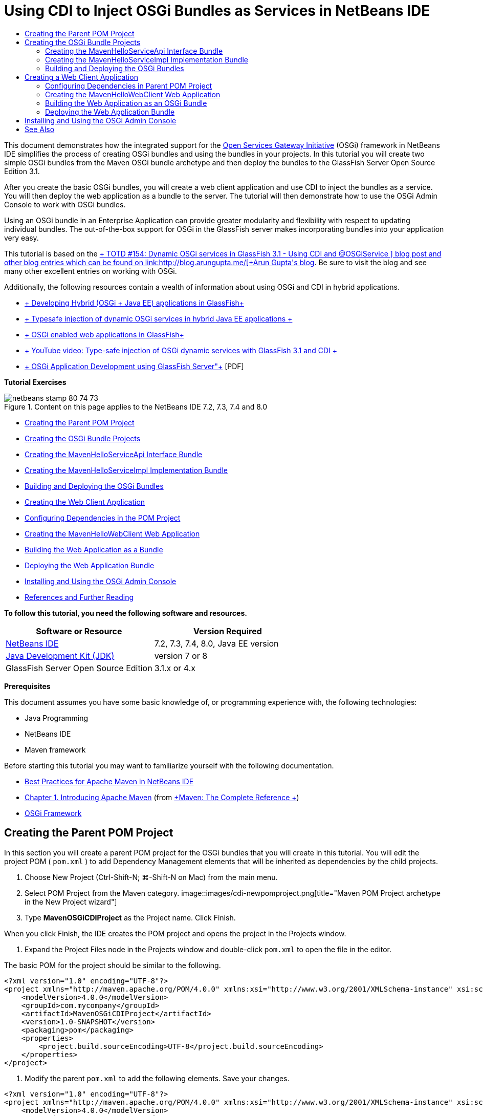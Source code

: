 // 
//     Licensed to the Apache Software Foundation (ASF) under one
//     or more contributor license agreements.  See the NOTICE file
//     distributed with this work for additional information
//     regarding copyright ownership.  The ASF licenses this file
//     to you under the Apache License, Version 2.0 (the
//     "License"); you may not use this file except in compliance
//     with the License.  You may obtain a copy of the License at
// 
//       http://www.apache.org/licenses/LICENSE-2.0
// 
//     Unless required by applicable law or agreed to in writing,
//     software distributed under the License is distributed on an
//     "AS IS" BASIS, WITHOUT WARRANTIES OR CONDITIONS OF ANY
//     KIND, either express or implied.  See the License for the
//     specific language governing permissions and limitations
//     under the License.
//

= Using CDI to Inject OSGi Bundles as Services in NetBeans IDE
:jbake-type: tutorial
:jbake-tags: tutorials 
:jbake-status: published
:syntax: true
:toc: left
:toc-title:
:description: Using CDI to Inject OSGi Bundles as Services in NetBeans IDE - Apache NetBeans
:keywords: Apache NetBeans, Tutorials, Using CDI to Inject OSGi Bundles as Services in NetBeans IDE

This document demonstrates how the integrated support for the link:http://www.osgi.org/Main/HomePage[+Open Services Gateway Initiative+] (OSGi) framework in NetBeans IDE simplifies the process of creating OSGi bundles and using the bundles in your projects. In this tutorial you will create two simple OSGi bundles from the Maven OSGi bundle archetype and then deploy the bundles to the GlassFish Server Open Source Edition 3.1.

After you create the basic OSGi bundles, you will create a web client application and use CDI to inject the bundles as a service. You will then deploy the web application as a bundle to the server. The tutorial will then demonstrate how to use the OSGi Admin Console to work with OSGi bundles.

Using an OSGi bundle in an Enterprise Application can provide greater modularity and flexibility with respect to updating individual bundles. The out-of-the-box support for OSGi in the GlassFish server makes incorporating bundles into your application very easy.

This tutorial is based on the link:http://blogs.oracle.com/arungupta/entry/totd_154_dynamic_osgi_services[+ TOTD #154: Dynamic OSGi services in GlassFish 3.1 - Using CDI and @OSGiService +] blog post and other blog entries which can be found on link:http://blog.arungupta.me/[+Arun Gupta's blog+]. Be sure to visit the blog and see many other excellent entries on working with OSGi.

Additionally, the following resources contain a wealth of information about using OSGi and CDI in hybrid applications.

* link:http://weblogs.java.net/blog/2009/06/14/developing-hybrid-osgi-java-ee-applications-glassfish[+ Developing Hybrid (OSGi + Java EE) applications in GlassFish+]
* link:http://blogs.oracle.com/sivakumart/entry/typesafe_injection_of_dynamic_osgi[+ Typesafe injection of dynamic OSGi services in hybrid Java EE applications +]
* link:http://weblogs.java.net/blog/2009/06/04/osgi-enabled-web-applications-inglassfish[+ OSGi enabled web applications in GlassFish+]
* link:http://www.youtube.com/watch?v=vaOpJJ-Xm70[+ YouTube video: Type-safe injection of OSGi dynamic services with GlassFish 3.1 and CDI +]
* link:http://glassfish.java.net/public/GF-OSGi-Features.pdf[+ OSGi Application Development using GlassFish Server"+] [PDF]

*Tutorial Exercises*

image::images/netbeans-stamp-80-74-73.png[title="Content on this page applies to the NetBeans IDE 7.2, 7.3, 7.4 and 8.0"]

* <<Exercise_1,Creating the Parent POM Project>>
* <<Exercise_2,Creating the OSGi Bundle Projects>>
* <<Exercise_2a,Creating the MavenHelloServiceApi Interface Bundle>>
* <<Exercise_2b,Creating the MavenHelloServiceImpl Implementation Bundle>>
* <<Exercise_2c,Building and Deploying the OSGi Bundles>>
* <<Exercise_3,Creating the Web Client Application>>
* <<Exercise_3a,Configuring Dependencies in the POM Project>>
* <<Exercise_3b,Creating the MavenHelloWebClient Web Application>>
* <<Exercise_3c,Building the Web Application as a Bundle>>
* <<Exercise_3d,Deploying the Web Application Bundle>>
* <<Exercise_4,Installing and Using the OSGi Admin Console>>
* <<Exercise_5,References and Further Reading>>

*To follow this tutorial, you need the following software and resources.*

|===
|Software or Resource |Version Required 

|link:http://download.netbeans.org/netbeans/7.1/beta/[+NetBeans IDE+] |7.2, 7.3, 7.4, 8.0, Java EE version 

|link:http://www.oracle.com/technetwork/java/javase/downloads/index.html[+Java Development Kit (JDK)+] |version 7 or 8 

|GlassFish Server Open Source Edition |3.1.x or 4.x 
|===

*Prerequisites*

This document assumes you have some basic knowledge of, or programming experience with, the following technologies:

* Java Programming
* NetBeans IDE
* Maven framework

Before starting this tutorial you may want to familiarize yourself with the following documentation.

* link:http://wiki.netbeans.org/MavenBestPractices[+Best Practices for Apache Maven in NetBeans IDE+]
* link:http://books.sonatype.com/mvnref-book/reference/introduction.html[+Chapter 1. Introducing Apache Maven+] (from link:http://books.sonatype.com/mvnref-book/reference/index.html[+Maven: The Complete Reference +])
* link:http://www.osgi.org/javadoc/r4v42/[+OSGi Framework+]

 


== Creating the Parent POM Project

In this section you will create a parent POM project for the OSGi bundles that you will create in this tutorial. You will edit the project POM ( ``pom.xml`` ) to add Dependency Management elements that will be inherited as dependencies by the child projects.

1. Choose New Project (Ctrl-Shift-N; ⌘-Shift-N on Mac) from the main menu.
2. Select POM Project from the Maven category.
image::images/cdi-newpomproject.png[title="Maven POM Project archetype in the New Project wizard"]
3. Type *MavenOSGiCDIProject* as the Project name. Click Finish.

When you click Finish, the IDE creates the POM project and opens the project in the Projects window.

4. Expand the Project Files node in the Projects window and double-click  ``pom.xml``  to open the file in the editor.

The basic POM for the project should be similar to the following.


[source,xml]
----

<?xml version="1.0" encoding="UTF-8"?>
<project xmlns="http://maven.apache.org/POM/4.0.0" xmlns:xsi="http://www.w3.org/2001/XMLSchema-instance" xsi:schemaLocation="http://maven.apache.org/POM/4.0.0 http://maven.apache.org/xsd/maven-4.0.0.xsd">
    <modelVersion>4.0.0</modelVersion>
    <groupId>com.mycompany</groupId>
    <artifactId>MavenOSGiCDIProject</artifactId>
    <version>1.0-SNAPSHOT</version>
    <packaging>pom</packaging>
    <properties>
        <project.build.sourceEncoding>UTF-8</project.build.sourceEncoding>
    </properties>
</project>
        
----
5. Modify the parent  ``pom.xml``  to add the following elements. Save your changes.

[source,xml]
----

<?xml version="1.0" encoding="UTF-8"?>
<project xmlns="http://maven.apache.org/POM/4.0.0" xmlns:xsi="http://www.w3.org/2001/XMLSchema-instance" xsi:schemaLocation="http://maven.apache.org/POM/4.0.0 http://maven.apache.org/xsd/maven-4.0.0.xsd">
    <modelVersion>4.0.0</modelVersion>
    <groupId>com.mycompany</groupId>
    <artifactId>MavenOSGiCDIProject</artifactId>
    <version>1.0-SNAPSHOT</version>
    <packaging>pom</packaging>
    <properties>
        <project.build.sourceEncoding>UTF-8</project.build.sourceEncoding>
    </properties>

    *<dependencyManagement>
        <dependencies>
            <dependency>
                <groupId>org.osgi</groupId>
                <artifactId>org.osgi.core</artifactId>
                <version>4.2.0</version>
                <scope>provided</scope>
            </dependency>
        </dependencies>
    </dependencyManagement>*
</project>
        
----

In this exercise you specified explicitly an artifact and artifact version that will be used in the project. By using Dependency Management and specifying the artifacts in the parent POM, you can make the POMs in the child projects simpler and ensure that the versions of dependencies are consistent in the project.

For more on using Dependency Management, see the link:http://maven.apache.org/guides/introduction/introduction-to-dependency-mechanism.html[+ Introduction to Dependency Mechanism+].


== Creating the OSGi Bundle Projects

The Maven category in the New Projects wizard includes an OSGi Bundle archetype for creating OSGi bundle projects. When you create an OSGi bundle project, the generated POM declares the  ``org.osgi.core``  JAR as a dependency and specifies the  ``maven-bundle-plugin``  for building the project.


=== Creating the MavenHelloServiceApi Interface Bundle

In this exercise you will use the New Project wizard to create an OSGi bundle project that will provide a simple interface that will be implemented by other bundles. After you create the bundle and interface, you will modify the POM to update the dependency on the  ``org.osgi.core``  artifact that you specified in the parent POM project.

1. Choose File > New Project to open the New Project wizard.
2. Choose OSGi Bundle from Maven category. Click Next.
image::images/cdi-new-osgiproject.png[title="Maven OSGi Bundle archetype in the New Project wizard"]
3. Type *MavenHelloServiceApi* for the Project Name.
4. Click Browse and select the *MavenOSGiCDIProject* POM project as the Location. Click Finish.

When you click Finish, the IDE creates the bundle project and opens the project in the Projects window. If you open  ``pom.xml``  for the MavenHelloServiceApi project in the editor you can see that the  ``packaging``  element specifies  ``bundle``  and that the  ``maven-bundle-plugin``  will be used when building the bundle.


[source,xml]
----

<project>
    <modelVersion>4.0.0</modelVersion>
    <parent>
    <artifactId>MavenOSGiCDIProject</artifactId>
    <groupId>com.mycompany</groupId>
    <version>1.0-SNAPSHOT</version>
    </parent>

    <groupId>com.mycompany</groupId>
    <artifactId>MavenHelloServiceApi</artifactId>
    <version>1.0-SNAPSHOT</version>
    *<packaging>bundle</packaging>*
    <name>MavenHelloServiceApi OSGi Bundle</name>

    <properties>
        <project.build.sourceEncoding>UTF-8</project.build.sourceEncoding>
    </properties>

    <dependencies>
        <dependency>
            <groupId>org.osgi</groupId>
            <artifactId>org.osgi.core</artifactId>
            <version>4.3.0</version>
            <scope>provided</scope>
        </dependency>
    </dependencies>

    <build>
        <plugins>
            <plugin>
                <groupId>org.apache.felix</groupId>
                *<artifactId>maven-bundle-plugin</artifactId>*
                <version>2.3.7</version>
                <extensions>true</extensions>
                <configuration>
                    <instructions>
                        <Bundle-Activator>com.mycompany.mavenhelloserviceimpl.Activator</Bundle-Activator>
                        <Export-Package />
                    </instructions>
                </configuration>
            </plugin>

            ...
        </plugins>
    </build>

    ...
<project>
----

You can also see that when you create an OSGi bundle project using the Maven OSGi Bundle archetype, the IDE added the  ``org.osgi.core``  artifact as a dependency by default.

5. Right-click the MavenHelloServiceApi project node in the Projects window and choose Properties.
6. Select the Sources category in the Project Properties dialog box.
7. Set the *Source/Binary Format* to 1.6 and confirm that the *Encoding* is UTF-8. Click OK.
8. Right-click Source Packages node in the Projects window and choose New > Java Interface.
9. Type *Hello* for the Class Name.
10. Select *com.mycompany.mavenhelloserviceapi* as the Package. Click Finish.
11. Add the following  ``sayHello``  method to the interface (in bold) and save your changes.

[source,java]
----

public interface Hello {
    *String sayHello(String name);*
}
----
12. Right-click the project node in the Projects window and choose Build.

After you build the project, if you open the Files window and expand the project node you can see that  ``MavenHelloServiceApi-1.0-SNAPSHOT.jar``  is created in the  ``target``  folder.

image::images/cdi-manifest.png[title="view the contents of the compiled JAR in the Files window"]

The  ``maven-bundle-plugin``  handles the generation of the  ``MANIFEST.MF``  file when you build the project. If you open the  ``MANIFEST.MF``  file in the compiled JAR you will see that the plugin generated a manifest header that declares the export packages. For OSGi, all bundles that you want to be exposed and available to other bundles must be listed in the  ``Export-Package``  element in  ``MANIFEST.MF`` .

13. Confirm that the  ``MANIFEST.MF``  contains the  ``Export-Package``  element (the element shown in *bold* in the example below).

[source,java]
----

Manifest-Version: 1.0
Bnd-LastModified: 1395049732676
Build-Jdk: 1.7.0_45
Built-By: nb
Bundle-Activator: com.mycompany.mavenhelloserviceapi.Activator
Bundle-ManifestVersion: 2
Bundle-Name: MavenHelloServiceApi OSGi Bundle
Bundle-SymbolicName: com.mycompany.MavenHelloServiceApi
Bundle-Version: 1.0.0.SNAPSHOT
Created-By: Apache Maven Bundle Plugin
*Export-Package: com.mycompany.mavenhelloserviceapi;uses:="org.osgi.frame
 work";version="1.0.0.SNAPSHOT"*
Import-Package: org.osgi.framework;version="[1.6,2)"
Tool: Bnd-1.50.0
----

The OSGi container will read the  ``Export-Package``  manifest header to determine the classes in the bundle that can be accessed from outside the bundle. In this example, the classes in the  ``com.mycompany.mavenhelloserviceapi``  package are exposed.

*Note.* If the  ``MANIFEST.MF``  does not contain the  ``Export-Package``  element, you will need to enable the default plugin behavior for the plugin in the Project Properties window and rebuild the project. In the Project Properties window, select the Export Packages category and select the *Default maven-bundle-plugin behavior* option. You can use the Export Packages panel of the Project Properties window to explicitly specify the packages that should be exposed or specify the packages directly in  ``pom.xml`` .

   


=== Creating the MavenHelloServiceImpl Implementation Bundle

In this exercise you will create the MavenHelloServiceImpl in the POM project.

1. Choose File > New Project to open the New Project wizard.
2. Choose OSGi Bundle from the Maven category. Click Next.
3. Type *MavenHelloServiceImpl* for the Project Name.
4. Click Browse and select the *MavenOSGiCDIProject* POM project as the Location (if not selected). Click Finish.
5. Right-click the project node in the Projects window and choose Properties.
6. Select the Sources category in the Project Properties dialog box.
7. Set the *Source/Binary Format* to 1.6 and confirm that the *Encoding* is UTF-8. Click OK.
8. Right-click Source Packages node in the Projects window and choose New > Java Class.
9. Type *HelloImpl* for the Class Name.
10. Select *com.mycompany.mavenhelloserviceimpl* as the Package. Click Finish.
11. Type the following (in bold) and save your changes.

[source,java]
----

public class HelloImpl *implements Hello {
    
    public String sayHello(String name) {
        return "Hello " + name;*
    }
}
----

When you implement  ``Hello`` , the IDE will display an error that you need to resolve by adding the MavenHelloServiceApi project as a dependency.

12. Right-click the Dependencies node of *MavenHelloServiceImpl* in the Projects window and choose Add Dependency.
13. Click the Open Projects tab in the Add Library dialog.
14. Select MavenHelloServiceApi OSGi Bundle. Click Add.
image::images/cdi-add-dependency.png[title="Open Projects tab in the Add Library dialog"]
15. Right-click in the  ``HelloImpl.java``  class that is open in the editor and choose Fix Imports (Alt-Shift-I; ⌘-Shift-I on Mac) to add an import statement for  ``com.mycompany.mavenhelloserviceapi.Hello`` . Save your changes.
16. Expand the  ``com.mycompany.mavenhelloserviceimpl``  package and double-click  ``Activator.java``  to open the file in the editor.
image::images/cdi-activator.png[title="Activator class in the Projects window"]

The IDE automatically created the  ``Activator.java``  bundle activator class in your project. A bundle activator is used to manage the lifecycle of a bundle. The bundle activator class is declared in the  ``MANIFEST.MF``  of the bundle and instantiated when the bundle is started by the container.

An OSGi bundle does not require a bundle activator class, but you can use the  ``start()``  method in the activator class, for example, to initialize services or other resources that are required by the bundle. In this exercise you will add some lines of code to the class that will print messages to the Output window. This will make it easier for you to identify when the bundle starts and stops.

17. Modify the  ``start()``  and  ``stop()``  methods in the bundle activator class to add the following lines (in bold).

[source,java]
----

public class Activator implements BundleActivator {

    public void start(BundleContext context) throws Exception {
        *System.out.println("HelloActivator::start");
        context.registerService(Hello.class.getName(), new HelloImpl(), null);
        System.out.println("HelloActivator::registration of Hello service successful");*
    }

    public void stop(BundleContext context) throws Exception {
        *context.ungetService(context.getServiceReference(Hello.class.getName()));
        System.out.println("HelloActivator stopped");*
    }
}
----

You can see that the bundle activator class imports  ``org.osgi.framework.BundleActivator``  and  ``org.osgi.framework.BundleContext`` . By default the generated class contains two methods:  ``start()``  and  ``stop()`` . The OSGi framework invokes the  ``start()``  and  ``stop()``  methods to start and to stop the functionality provided by the bundle. When the bundle is started, the service component provided by the bundle is registered in the OSGi service registry. After a bundle is registered, other bundles can use the registry to look up and then use the active services via the bundle context.

If you look at the POM for the project you can see the  ``<Bundle-Activator>``  element that specifies the bundle activator under the configuration element for the  ``maven-bundle-plugin`` .


[source,xml]
----

<plugin>
    <groupId>org.apache.felix</groupId>
    <artifactId>maven-bundle-plugin</artifactId>
    <version>2.3.7</version>
    <extensions>true</extensions>
      <configuration>
            <instructions>
                  *<Bundle-Activator>com.mycompany.mavenhelloserviceimpl.Activator</Bundle-Activator>*
            </instructions>
      </configuration>
</plugin>
----

When you build the bundle, the plugin will generate a Manifest Header in the bundle's manifest file in the JAR and specify the Bundle Activator class. The OSGi runtime looks for the  ``Bundle-Activator``  header in the manifest file when a bundle is deployed.

18. Fix the import statements in  ``Activator.java``  to import  ``com.mycompany.mavenhelloserviceapi.Hello`` . Save your changes.
19. Expand the Dependencies node and confirm that the  ``org.osgi.core``  artifact is listed as a dependency.

*Note.* Remove any older versions of the artifact that are listed under the Dependencies node by right-clicking the artifact and choosing Remove Dependency. The only dependencies should be the MavenHelloServiceApi project and the  ``org.osgi.core``  artifact.

image::images/cdi-implproject.png[title="Activator class in the Projects window"]
   


=== Building and Deploying the OSGi Bundles

In this exercise you will build the OSGi bundles and deploy the bundles to GlassFish.

1. Right-click the MavenOSGiCDIProject node in the Projects window and choose Clean and Build.

When you build the project the IDE will create the JAR files in the  ``target``  folder of each of the projects and also install the snapshot JAR in the local repository. In the Files window, you can expand the  ``target``  folder for each of the two bundle projects to see the two JAR archives ( ``MavenHelloServiceApi-1.0-SNAPSHOT.jar``  and  ``MavenHelloServiceImpl-1.0-SNAPSHOT.jar`` ).

2. Start the GlassFish server if not already started.
3. Copy the  ``MavenHelloServiceApi-1.0-SNAPSHOT.jar``  to the  ``glassfish/domains/domain1/autodeploy/bundles/``  directory of your GlassFish installation.

You should see output similar to the following in the GlassFish Server log in the Output window.


[source,java]
----

INFO: Started bundle: file:/glassfish-4.0/glassfish/domains/domain1/autodeploy/bundles/MavenHelloServiceApi-1.0-SNAPSHOT.jar

----

Right-click the GlassFish server node in the Services window and choose View Domain Server Log if the server log is not visible in the Output window.

4. Repeat the steps to copy the  ``MavenHelloServiceImpl-1.0-SNAPSHOT.jar``  to the  ``autodeploy/bundles``  directory.

You should now see output similar to the following in the GlassFish server log.


[source,java]
----

INFO: HelloActivator::start
INFO: HelloActivator::registration of Hello service successful
INFO: Started bundle: file:/glassfish-4.0/glassfish/domains/domain1/autodeploy/bundles/MavenHelloServiceImpl-1.0-SNAPSHOT.jar
INFO: Started bundle: file:/glassfish-4.0/glassfish/domains/domain1/autodeploy/bundles/MavenHelloServiceImpl-1.0-SNAPSHOT.jar
        
----

Alternatively, you can install the bundles from the GlassFish OSGi Admin Console. For more, see the <<Exercise_4,Installing and Using the OSGi Admin Console>> section.


== Creating a Web Client Application

This section demonstrates how to create a Java EE web client that accesses the service provided by the OSGi bundle. You will create a simple servlet in a web application and then inject the declared services. Before you create the project you will add some dependency management elements to the parent POM project.


=== Configuring Dependencies in Parent POM Project

In this exercise you will specify dependency elements in the parent POM project. You will also add a repository for artifacts that will be used by the project.

1. Expand the Project Files node of the *MavenOSGiCDIProject* project in the Projects window and double-click  ``pom.xml``  to open the file in the editor.
2. Modify the parent  ``pom.xml``  to add the following Dependency Management elements (in bold). Save your changes.

[source,xml]
----

<?xml version="1.0" encoding="UTF-8"?>
<project xmlns="http://maven.apache.org/POM/4.0.0" xmlns:xsi="http://www.w3.org/2001/XMLSchema-instance" xsi:schemaLocation="http://maven.apache.org/POM/4.0.0 http://maven.apache.org/xsd/maven-4.0.0.xsd">
    <modelVersion>4.0.0</modelVersion>
    <groupId>com.mycompany</groupId>
    <artifactId>MavenOSGiCDIProject</artifactId>
    <version>1.0-SNAPSHOT</version>
    <packaging>pom</packaging>
    <properties>
        <project.build.sourceEncoding>UTF-8</project.build.sourceEncoding>
    </properties>

    ...    
            
    <dependencyManagement>
        <dependencies>
            <dependency>
                <groupId>org.osgi</groupId>
                <artifactId>org.osgi.core</artifactId>
                <version>4.3.0</version>
                <scope>provided</scope>
            </dependency>
            *<dependency>
                <groupId>org.osgi</groupId>
                <artifactId>org.osgi.compendium</artifactId>
                <version>4.2.0</version>
                <scope>provided</scope>
            </dependency>
            <dependency>
                <groupId>org.glassfish</groupId>
                <artifactId>osgi-cdi-api</artifactId>
                <version>3.1-b41</version>
                <type>jar</type>
                <scope>provided</scope>
            </dependency>*
          
        </dependencies>
    </dependencyManagement>

    ...
</project>

----
3. Add the the following elements to add the GlassFish repository to the POM. Save your changes.

[source,xml]
----

<project>

    ...

    </dependencyManagement>

    *<repositories>
        <!-- glassfish nexus repo for glassfish dependencies -->
        <repository>
            <id>glassfish-repo-archive</id>
            <name>Nexus repository collection for Glassfish</name>
            <url>http://maven.glassfish.org/content/groups/glassfish</url>
            <snapshots>
                <updatePolicy>never</updatePolicy>
            </snapshots>
        </repository>
    </repositories>*
    <modules>
        <module>MavenHelloServiceApi</module>
        <module>MavenHelloServiceImpl</module>
    </modules>
</project>
            
----

After you add the GlassFish repository to the POM, if you view the list of repositories under the Maven Repositories node in the Services window you will see that the IDE automatically added a node for the GlassFish repository. By default, the IDE displays a node for the Local Maven repository. When an open project specifies a repository, the IDE automatically adds a node for the repository under the Maven Repositories node.

image::images/cdi-maven-repositories.png[title="GlassFish repository in the Maven Repositories window"]

In this exercise you added additional artifacts and artifact versions that will be used in the project. You also added the GlassFish repository that contains the  ``osgi-cdi-api``  artifacts.


=== Creating the MavenHelloWebClient Web Application

You will first create a regular web application and then modify the project to make it an OSGi bundle (Web Application bundle (WAB)).

1. Choose File > New Project from the main menu.
2. Select Web Application from the Maven category. Click Next.
3. Type *MavenHelloWebClient* as the Project name.
4. Click Browse and select the *MavenOSGiCDIProject* POM project as the Location (if not already selected). Click Next.
5. Select GlassFish Server as the server and Java EE 6 Web or Java EE 7 Web as the Java EE version. Click Finish.
6. Right-click the project node and choose New > Servlet.
7. Type *HelloServlet* for the Class Name.
8. Select  ``com.mycompany.mavenhellowebclient``  as the Package. Click Finish.
9. Delete the default methods in the servlet that were generated by the IDE ( ``processRequest`` ,  ``doGet`` ,  ``doPost`` ,  ``getServletInfo`` ).

*Note.* You will need to expand the editor fold to delete the HttpServlet methods.

10. Type the following code (in bold) to inject the service.

[source,java]
----

@WebServlet(name = "HelloServlet", urlPatterns = {"/HelloServlet"})
public class HelloServlet extends HttpServlet {

    *@Inject
    @OSGiService(dynamic=true)
    Hello hello;*
}
----
11. Add the following  ``doGet``  method.

[source,java]
----

    @Override
    protected void doGet(HttpServletRequest request, HttpServletResponse response)
            throws ServletException, IOException {
        PrintWriter out = response.getWriter();
        out.println(hello.sayHello("Duke"));
    }
----
12. Right-click the project node and choose New > Other.
13. Select *beans.xml* in the Contexts and Dependency Injection category. Click Next.
14. Use the default file name ( ``beans`` ). Click Finish.

When you click Finish, the wizard will create the  ``beans.xml``  file in the web application. CDI is automatically enabled if  ``beans.xml``  is part of the application.

15. Modify the  ``beans.xml``  file to change the default value for  ``bean-discovery-mode``  to  ``all`` .

[source,java]
----

bean-discovery-mode="*all*"
----

Save your changes and close the file.

For more details about the differences between the  ``bean-discovery-mode``  values, see the following pages:

* link:http://docs.oracle.com/javaee/7/tutorial/doc/cdi-adv001.htm[+25.1 Packaging CDI Applications+] in the Java EE 7 Tutorial
* link:http://stackoverflow.com/questions/18107858/cdi-inject-fails-on-maven-embedded-glassfish-plugin-org-jboss-weld-exceptions[+http://stackoverflow.com/questions/18107858/cdi-inject-fails-on-maven-embedded-glassfish-plugin-org-jboss-weld-exceptions+]
16. Right-click the Dependencies node of MavenHelloWebClient in the Projects window and choose Add Dependency.
17. Select *Provided* as the Scope.
18. Click the Open Projects tab in the Add Library dialog and select *MavenHelloServiceApi OSGi Bundle*. Click Add.
19. Right-click the Dependencies node again and choose Add Dependency.
20. Click the Dependency Management tab in the Add Library dialog and choose the  ``osgi-cdi-api``  artifact that you specified in the parent POM project. Click Add.
image::images/cdi-add-dependency3.png[title="Dependency Management tab in the Add Library dialog"]
21. Right-click in  ``HelloServlet.java``  in the editor and choose Fix Imports (Alt-Shift-I; ⌘-Shift-I on Mac) to add  ``com.mycompany.mavenhelloserviceapi.Hello`` ,  ``javax.inject.Inject``  and  ``org.glassfish.osgicdi.OSGiService`` . Save your changes.

*Note.* You might need to manually add an import statements for  ``com.mycompany.mavenhelloserviceapi.Hello``  if the IDE does not automatically add it for you.

22. Right-click the MavenOSGiCDIProject and choose Clean and Build.

When you build the project, you should see output similar to the following in the Output window.


[source,java]
----

Reactor Summary:

MavenOSGiCDIProject ............................... SUCCESS [0.798s]
MavenHelloServiceApi OSGi Bundle .................. SUCCESS [7.580s]
MavenHelloServiceImpl OSGi Bundle ................. SUCCESS [1.142s]
MavenHelloWebClient ............................... SUCCESS [8.072s]
------------------------------------------------------------------------
BUILD SUCCESS
----

*Note.* You will need to build the web application manually if the web application is not built automatically when you build the MavenOSGiCDIProject project .

In the Files window, expand the project node for the web application and confirm that the archive  ``MavenHelloWebClient-1.0-SNAPSHOT.war``  was created in the target directory. If you expand the WAR archive of the web client and examine the  ``MANIFEST.MF`` , you will see that the manifest contains lines similar to the following.


[source,java]
----

Manifest-Version: 1.0
Archiver-Version: Plexus Archiver
Created-By: Apache Maven
Built-By: nb
Build-Jdk: 1.7.0_45
----


=== Building the Web Application as an OSGi Bundle

To use  ``@OSGiService``  and retrieve registered OSGi bundles, you need to make the web application a bundle which can access  ``BundleContext`` . To make the WAR an OSGi bundle (Web Application Bundle), you add the  ``Web-ContextPath``  meta-data to the  ``MANIFEST.MF``  in the WAR.  To do this, specify the  ``<Web-ContextPath>``  element in the instructions for the  ``maven-bundle-plugin``  and the manifest generated by the plugin will contain the element. You then modify the  ``maven-war-plugin``  configuration to instruct the plugin to add the manifest that was generated by the  ``maven-bundle-plugin``  to the WAR archive.

1. In the Projects window, expand the Project Files node under MavenHelloWebClient and double-click  ``pom.xml``  to open the file in the editor.
2. Add the following entry to add the  ``maven-bundle-plugin``  to the POM.

[source,xml]
----

<build> 
    <plugins>
        *<plugin>
             <groupId>org.apache.felix</groupId>
             <artifactId>maven-bundle-plugin</artifactId>
             <version>2.2.0</version>
             <extensions>true</extensions>
             <configuration>
                 <supportedProjectTypes>
                     <supportedProjectType>ejb</supportedProjectType>
                     <supportedProjectType>war</supportedProjectType>
                     <supportedProjectType>bundle</supportedProjectType>
                     <supportedProjectType>jar</supportedProjectType>
                 </supportedProjectTypes>
                 <instructions>
                     <!-- Specify elements to add to MANIFEST.MF -->
                     <Web-ContextPath>/mavenhellowebclient</Web-ContextPath>
                     <!-- By default, nothing is exported -->
                     <Export-Package>!*.impl.*, *</Export-Package>
                 </instructions>
             </configuration>
             <executions>
                 <execution>
                     <id>bundle-manifest</id>
                     <phase>process-classes</phase>
                     <goals>
                         <goal>manifest</goal>
                     </goals>
                 </execution>
                 <execution>
                     <id>bundle-install</id>
                     <phase>install</phase>
                     <goals>
                         <goal>install</goal>
                     </goals>
                 </execution>
             </executions>
         </plugin>*
            
----
3. Modify the configuration elements of the  ``maven-war-plugin``  to add bundle information to  ``MANIFEST.MF`` . Save your changes.

[source,xml]
----

 <plugin>
     <groupId>org.apache.maven.plugins</groupId>
     <artifactId>maven-war-plugin</artifactId>
     <version>2.3</version>
     <configuration>
         *<archive>
             <!-- add bundle plugin generated manifest to the war -->
             <manifestFile>
                 ${project.build.outputDirectory}/META-INF/MANIFEST.MF
             </manifestFile>
             <!-- For some reason, adding Bundle-ClassPath in maven-bundle-plugin
             confuses that plugin and it generates wrong Import-Package, etc.
             So, we generate it here.-->
             <manifestEntries>
                 <Bundle-ClassPath>WEB-INF/classes/</Bundle-ClassPath>
             </manifestEntries>
         </archive>*
         <failOnMissingWebXml>false</failOnMissingWebXml>
     </configuration>
 </plugin>
----
4. Right-click the MavenHelloWebClient project node in the Projects window and choose Clean and Build.

If you now expand the WAR archive and open  ``MANIFEST.MF``  in the editor, you can see that  ``MANIFEST.MF``  now contains additional information, including the  ``Web-ContextPath: /mavenhellowebclient``  entry that you specified in the  ``maven-bundle-plugin``  configuration and bundle name entries.


[source,java]
----

Manifest-Version: 1.0
Export-Package: com.mycompany.mavenhellowebclient;uses:="com.mycompany
 .mavenhelloserviceapi,javax.servlet,org.glassfish.osgicdi,javax.injec
 t,javax.servlet.annotation,javax.servlet.http";version="1.0.0.SNAPSHO
 T"
Bundle-ClassPath: WEB-INF/classes/
Built-By: nb
Tool: Bnd-1.50.0
Bundle-Name: MavenHelloWebClient
Created-By: Apache Maven Bundle Plugin
*Web-ContextPath: /mavenhellowebclient*
Build-Jdk: 1.7.0_45
Bundle-Version: 1.0.0.SNAPSHOT
Bnd-LastModified: 1395053424008
Bundle-ManifestVersion: 2
Import-Package: com.mycompany.mavenhelloserviceapi;version="[1.0,2)",j
 avax.inject,javax.servlet,javax.servlet.annotation,javax.servlet.http
 ,org.glassfish.osgicdi;version="[1.0,2)"
Bundle-SymbolicName: com.mycompany.MavenHelloWebClient
Archiver-Version: Plexus Archiver
----

For more information on how to build web applications as OSGi bundles, see the following pages.

* link:http://weblogs.java.net/blog/2009/06/04/osgi-enabled-web-applications-inglassfish[+ http://weblogs.java.net/blog/2009/06/04/osgi-enabled-web-applications-inglassfish+]
* link:http://felix.apache.org/site/apache-felix-maven-bundle-plugin-bnd.html[+ http://felix.apache.org/site/apache-felix-maven-bundle-plugin-bnd.html+]


=== Deploying the Web Application Bundle

In this exercise you will copy the web application bundle to the  ``autodeploy/bundles``  folder in the GlassFish installation.

1. Navigate to the  ``target``  directory that contains  ``MavenHelloWebClient-1.0-SNAPSHOT.war`` .
2. Copy the  ``MavenHelloWebClient-1.0-SNAPSHOT.war``  to the  ``autodeploy/bundles``  folder of your GlassFish installation.

When you copy the WAR archive to the directory, output similar to the following will appear in the GlassFish server log.


[source,java]
----

INFO: Started bundle: file:/glassfish-3.1.1/glassfish/domains/domain1/autodeploy/bundles/MavenHelloWebClient-1.0-SNAPSHOT.war
...
INFO: ---- Injection requested for framework service type interface com.mycompany.mavenhelloserviceapi.Hello and annotated with dynamic=true, serviceCriteria=
INFO: WEB0671: Loading application [com.mycompany.MavenHelloWebClient_1.0.0.SNAPSHOT] at [/mavenhellowebclient]
INFO: Registered ServletContext as a service with properties: {osgi.web.symbolicname=com.mycompany.MavenHelloWebClient, osgi.web.version=1.0.0.SNAPSHOT, osgi.web.contextpath=/mavenhellowebclient} 
        
----

You can now view the servlet in your browser by clicking on the following link link:http://localhost:8080/mavenhellowebclient/HelloServlet[+http://localhost:8080/mavenhellowebclient/HelloServlet+].


== Installing and Using the OSGi Admin Console

You can use the GlassFish OSGi Admin Console to install, start and stop OSGi bundles that are deployed to the server. In this exercise you will enable the GlassFish OSGi Admin Console and then view the list of registered OSGi bundles.

Perform the following steps to install the required GlassFish add-ons to enable the OSGi Console and view the deployed bundles in the GlassFish Domain Admin Console.

1. Open the GlassFish Domain Admin Console in your browser.

Right-click the GlassFish server node in the Services window and choose View Domain Admin Console.

2. Click Update Tool in the left navigation column.
3. Select  ``glassfish-osgi-gui``  from the list of available add-ons.

Click Install and accept the license.

image::images/cdi-glassfish-addons.png[title="Update Tool GlassFish Admin Console"]
4. Restart the GlassFish server.

*Important: * If you are running GlassFish Server 3.1.2.2 you need to modify the  ``osgi.properties``  file located in the  ``_GLASSFISH-INSTALL_/glassfish/config/``  directory and set the value of the  ``org.osgi.framework.startlevel.beginning``  property to "2" ( ``org.osgi.framework.startlevel.beginning=2`` ).
See the following forum post for more details: 
link:http://www.java.net/forum/topic/glassfish/glassfish/cannot-start-web-console-glassfish-version-3122[+ Cannot start web console in Glassfish version 3.1.2.2+].

5. Open the Admin Console again and click *server (Admin Server)* in the left navigation column.
6. Click the OSGi Console tab to view a list of the deployed OSGi bundles. 
image::images/cdi-glassfish-console.png[title="Dependency Management tab in the Add Library dialog"]

*Note.* You might be prompted to enter the username and password to view the list of OSGi bundles. Confirm that the authorization dialog is not hidden if you do not see a list of bundles in the OSGi Console tab. The default username for the GlassFish 4 server is  ``admin``  if you installed the server when you installed the IDE. The password is empty by default.

You can scroll down the list to view the status of registered OSGi bundles and start and stop individual bundles. If you sort the list by Id (highest to lowest), you will see that the three bundles that you have deployed are displayed near the top of the list.


link:/about/contact_form.html?to=3&subject=Feedback:%20Using%20CDI%20to%20Inject%20OSGi%20Bundles%20as%20Services[+Send Feedback on This Tutorial+]



== See Also

For more information about using NetBeans IDE and Maven to develop OSGi bundles, see the following resources:

* link:http://wiki.netbeans.org/OSGiAndNetBeans[+OSGi And NetBeans at wiki.netbeans.org+]
* link:http://wiki.netbeans.org/MavenBestPractices[+Best Practices for Apache Maven in NetBeans IDE+]
* link:https://blogs.oracle.com/arungupta/entry/totd_125_creating_an_osgi[+TOTD #125: Creating an OSGi bundles using NetBeans and deploying in GlassFish+]
* link:../../trails/java-ee.html[+Java EE &amp; Java Web Learning Trail+]

To send comments and suggestions, get support, and keep informed on the latest developments on the NetBeans IDE Java EE development features, link:../../../community/lists/top.html[+join the nbj2ee mailing list+].

